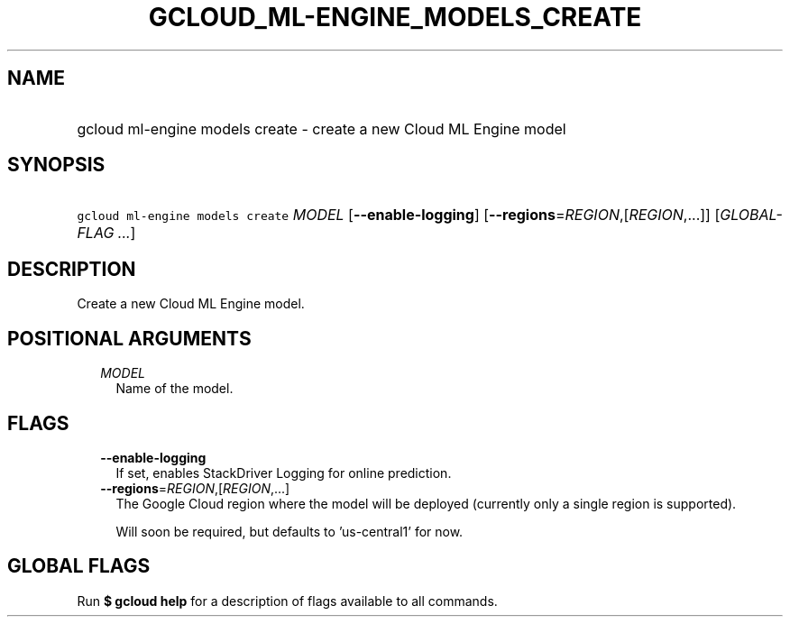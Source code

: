 
.TH "GCLOUD_ML\-ENGINE_MODELS_CREATE" 1



.SH "NAME"
.HP
gcloud ml\-engine models create \- create a new Cloud ML Engine model



.SH "SYNOPSIS"
.HP
\f5gcloud ml\-engine models create\fR \fIMODEL\fR [\fB\-\-enable\-logging\fR] [\fB\-\-regions\fR=\fIREGION\fR,[\fIREGION\fR,...]] [\fIGLOBAL\-FLAG\ ...\fR]



.SH "DESCRIPTION"

Create a new Cloud ML Engine model.



.SH "POSITIONAL ARGUMENTS"

.RS 2m
.TP 2m
\fIMODEL\fR
Name of the model.


.RE
.sp

.SH "FLAGS"

.RS 2m
.TP 2m
\fB\-\-enable\-logging\fR
If set, enables StackDriver Logging for online prediction.

.TP 2m
\fB\-\-regions\fR=\fIREGION\fR,[\fIREGION\fR,...]
The Google Cloud region where the model will be deployed (currently only a
single region is supported).

Will soon be required, but defaults to 'us\-central1' for now.


.RE
.sp

.SH "GLOBAL FLAGS"

Run \fB$ gcloud help\fR for a description of flags available to all commands.
